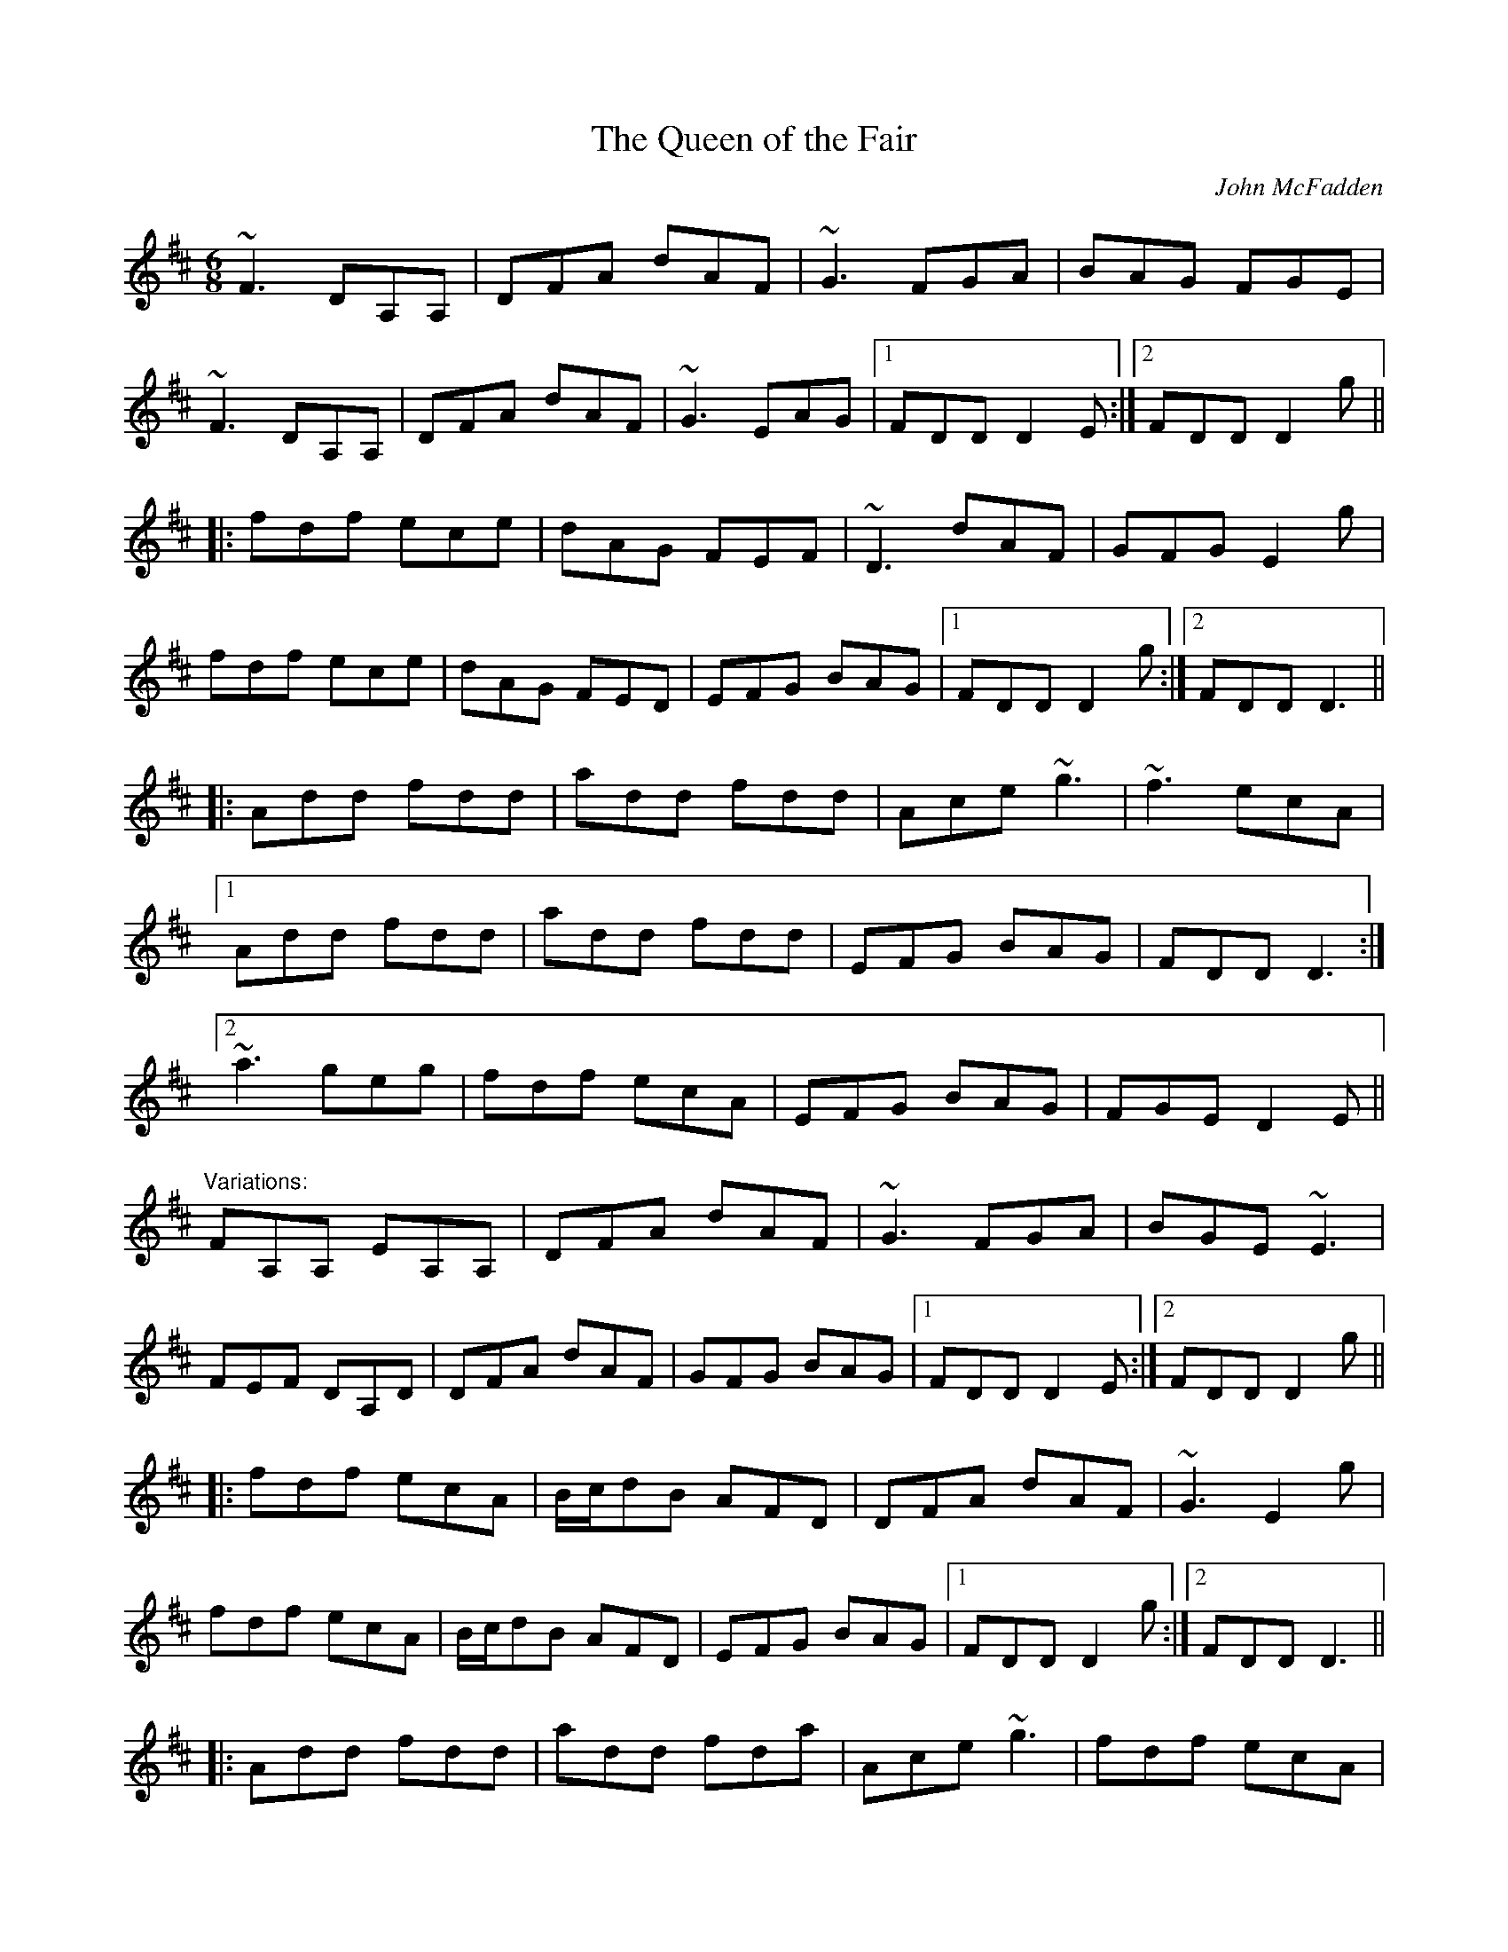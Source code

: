 This file contains 100 jigs (#101 - #200).
You can find more abc tune files at http://home.swipnet.se/hnorbeck/abc.htm
I've transcribed them as I have learnt them, which does not necessarily mean
that I play them that way nowadays. Many of the tunes include variations and
different versions. If there is a source (S:) or discography (D:) included the
version transcribed might still not be exactly as that source played the tune,
since I might have changed the tune around a bit when I learnt it.
The tunes were learnt from sessions, from friends or from recordings.
When I've included discography, it's often just a reference to what recordings
the tune appears on.

Last updated 17 January 2005.

(c) Copyright 1997-2005 Henrik Norbeck. This file:
- May be distributed with restrictions below.
- May not be used for commercial purposes (such as printing a tune book to sell).
- This file (or parts of it) may not be made available on a web page for
  download without permission from me.
- This copyright notice must be kept, except when e-mailing individual tunes.
- May be printed on paper for personal use.
- Questions? E-mail: henrik@norbeck.nu
X:101
T:Queen of the Fair, The
R:jig
C:John McFadden
D:Stockton's Wing
Z:id:hn-jig-101
M:6/8
K:D
~F3 DA,A,|DFA dAF|~G3 FGA|BAG FGE|
~F3 DA,A,|DFA dAF|~G3 EAG|1 FDD D2E:|2 FDD D2g||
|:fdf ece|dAG FEF|~D3 dAF|GFG E2g|
fdf ece|dAG FED|EFG BAG|1 FDD D2g:|2 FDD D3||
|:Add fdd|add fdd|Ace ~g3|~f3 ecA|
[1 Add fdd|add fdd|EFG BAG|FDD D3:|
[2 ~a3 geg|fdf ecA|EFG BAG|FGE D2E||
"Variations:"
FA,A, EA,A,|DFA dAF|~G3 FGA|BGE ~E3|
FEF DA,D|DFA dAF|GFG BAG|1 FDD D2E:|2 FDD D2g||
|:fdf ecA|B/c/dB AFD|DFA dAF|~G3 E2g|
fdf ecA|B/c/dB AFD|EFG BAG|1 FDD D2g:|2 FDD D3||
|:Add fdd|add fda|Ace ~g3|fdf ecA|
[1 Add fdd|add fda|EFG BAG|FDD D3:|
[2 ~a3 geg|fdf ecA|EFG BAG|FGE D2E||

X:102
T:Hag at the Churn, The
R:jig
H:Caoimhin Mac Aoidh wrote:
H:Is also well known in its Irish title Cailleach 'sa Mhaistrim and should
H:be interprested as the Hag IN the Churn. This refers to the folklore
H:scenario whereby witches would inhabit churns to steal butter. Butter
H:could never be made if a witch was in the house when churning was taking
H:place. Witches could not tolerate this tune and it would therefore be
H:played anytime butter was being churned to drive them away. It was a
H:terrible mark on a woman if she left a house while this tune was being
H:played and churning was going on. It was a big favourite of the Dohertys.
D:Bothy Band: Out of the Wind, into the Sun
Z:id:hn-jig-102
M:6/8
K:Dmix
A2G ADD|A2G Adc|A2G ADD|EFG EFG:|
AdB c2G|Add efg|1 AdB c2G|EDE GED:|2 fge dcA|GEF GED||

X:103
T:Jimmy Ward's Jig
R:jig
D:Matt Molloy: Heathery Breeze
Z:id:hn-jig-103
M:6/8
K:G
~G3 GAB|AGE GED|~G3 AGE|GED DEF|~G3 GAB|AGE GAB|cBA BGE|1 DED DEF:|2 DED D2B||
|:cBA BAG|~A3 AGE|BcA BGE|EDE GAB|c2c BAG|ABA ABc|dcA AGE|1 GED D2B:|2 GED DEF||

X:104
T:Gold Ring, The
R:jig
H:See also #158, and "The Limerick Tinker", #294, #301
H:Another tune by the same name is #261.
D:Noel Hill & Tony McMahon: \'I gCnoc na Gra\'i
Z:id:hn-jig-104
M:6/8
K:G
BAG ~A2d|cAG ~G2A|BAG A2d|cAG FGA|BAG A2d|cAG GBd|~g3 afd|cAG G2A:|
|:~B3 Bdc|~A3 dcA|~G3 GFG|ADE FGA|~B3 Bdc|~A3 dAG|FDE F2d|1 cAG G2A:|2 cAG G2g||
|:fdd edd|fdd edd|fdd edd|dcA GBd|fdd edd|fdd ed^c|dfa ged|1 cAG G2g:|2 cAG GBd||
|:~g3 efd|cAG GBd|~g3 efd|cAG FED|~g3 efd|~g3 efd|gfg afd|1 cAG GBd:|2 cAG G2E||
|:DBB DBB|DAA DAA|~G3 GBd|cAG FGA|DBB DBB|DAA DAA|~G3 GBd|1 cAF G2E:|2 cAF G2A||
|:~B3 ~D3|~A3 ~D3|~G3 GBd|cAG FGA|~B3 ~D3|~A3 ~D3|~G3 GBd|cAF G2A:|
|:B2G A2G|d2G G2A|B2G A2G|cAG FGA|BAG AGF|GFD FGA|fag fed|cAF G2A:|
"Variations:"
|:BAG A2d|cAG ~G3|BAG AdB|cAG FGA|BAG A2d|cAG GBd|gbg afd|cAF ~G3:|
|:B2G Bdc|~A3 dcA|~G3 GBd|cAG FGA|~B3 Bdc|~A3 dAG|FDE F2d|1 cAG ~G3:|2 cAG Gfg||
|:fdd edd|fdd edd|fdd ed^c|dcA Gfg|fdd edd|fdd ed^c|dfa gfd|1 cAG Gfg:|2 cAG GBd||
|:~g3 efd|cAG GBd|~g3 efd|cAG FGA|dgg f2d|~g3 f2d|faf ged|1 cAG GBd:|2 cAG ~G3||
|:DBB DBB|DAA DAA|~G3 GBd|cAG FGA|DBB DBB|DAA DAA|~G3 GBd|1 cAF ~G3:|2 cAF G2A||
|:~B3 ~d3|~A3 ~d3|~G3 GBd|cAG FGA|~B3 ~d3|~A3 ~d3|~G3 GBd|cAF G2A:|
|:~B2G ~A2G|d2G ~G2A|~B2G ~A2G|cAG FGA|~B3 ABA|GFD FGA|~f3 fed|cAF G2A:|

X:105
T:Nora Criona
R:jig
D:Mary Bergin: Feadoga Stain
Z:id:hn-jig-105
M:6/8
K:G
G2A BAG|A2B cBA|dBd gdB|AdB cAF|G2A BAG|1 A2B cBA|dBd gdB|AGF G2D:|2 dcB ABd|
gaf gdB|A2B cBA|:dB/c/d gdB|ded dBc|dBd gdB|A2B cBA|1 dBd gdB|ded d2f|gfa gdB|
A2B cBA:|2 dB/c/d ec/d/e|fdf g2a|bge dBG|A2B cBA||

X:106
T:Lark on the Strand, The
R:jig
H:See also "The Stolen Purse", #205
D:Chieftains 1
D:Paddy Keenan
Z:id:hn-jig-106
M:6/8
K:G
ABG AGA|BGE ~G3|ABA GBd|egd edB|ABG AGA|BGE ~G3|GBA G2B|dBG BdB:|
|:GBd ~g3|gba ~g3|GBd ~g3|egd edB|GBd ~g3|gba ~g3|abg age|egd edB:|
"Variations:"
|:~A3 AGA|AGE GDG|ABA GBd|edg edB|~A3 AGA|AGE G2B|dBA G2B|dBG B/c/dB:|
|:GBd ~g3|gba g2G|GBd g2d|e2d edB|GBd ~g3|gba ~g3|~a3 agb|1 age dBA:|2 age dBG||

X:107
T:Cherish the Ladies
R:jig
N:Bar 3 of 1st and 2nd part also |BEE B,EE|
D:Paddy Glackin: Ceol ar an bhFidil le Paddy Glackin
Z:id:hn-jig-107
M:6/8
K:D
dFF AFE|DFA AFA|BEE GFE|FDF ABc|dFF AFE|DFA AFA|Bcd efg|1 fdc d2c:|2 fdc d2A||
|:dfd cec|dcd AFA|BEE GFE|FDF ABc|dfd cec|dcd AFA|Bcd efg|fdc d2A:|
|:~d3 fed|afd fed|~B3 ~g3|ece gfe|1 dcd fed|afd gbg|fdB AGF|GEF GFE
:|2 ~a3 bgb|afa g2e|fdB AGF|GEF GFE|:ADD AGF|ADD AdB|ADD AGF|GEF GFE|
ADD AGF|ADD AB=c|BGB AFA|GEF GFE:||:DFA dAF|DFA BGE|DFA dAF|GAG GFE|
DFA ~d3|Bcc AB=c|BGB AFA|GEF GFE:|

X:108
T:Battering Ram, The
R:jig
D:Chieftains 1
D:Kevin Crawford: D flute album
Z:id:hn-jig-108
M:6/8
K:G
dBG BAG|dBG G2B|dBG AGE|GED D2B|dBG BAG|B/c/dB BAG|AGA BAB|[1 GED D2B:|
[2 GED D2B|:deg aga|bge edB|deg aga|bge e2b|bag age|ged ege|dBG AGE|
[1 GED D2B:|[2 GED Ded|:B2G A2G|B2d d2B|BAG AGE|GED Ded|B2G A2G|B/c/dB BAG|
AGA BAB|GED D2B:|

X:109
T:Leitrim Jig, The
T:Whelan's
T:Whelan's Fancy
T:Rookery, The
R:jig
Z:id:hn-jig-109
M:6/8
K:Edor
~E3 BAF|FEB AFD|~E3 BAF|dAF FED|~E3 BAF|FEB AFD|~B3 BAF|dAF FED:|
~B3 ~e3|fed e2d|BAB g2e|fdB AFA|~B3 ~e3|fed e2f|gbg faf|1 edB AFA:|2 edB AFD||

X:110
T:Yellow Wattle, The
R:jig
H:See also #207
Z:id:hn-jig-110
M:6/8
K:Dmix
dcA AGE|~G3 GFG|dcA AGA|dcA GED|dcA AGE|~G3 GFG|EAB cde|dcA GED:|
~D3 ~c3|AdB cBc|AdB cde|dcA GED|~D3 ~c3|Adc d2c|AGA cde|dcA GED:|

X:111
T:Blooming Meadows, The
T:Lark on the Strand, The
T:Primrose Glen, The
R:jig
D:Colm Murphy: An Bodhr\'an
Z:id:hn-jig-111
M:6/8
K:G
BA|:GEF ~G2A|BAG ABd|edd gdd|edB dBA|
GEF G2A|BAG AB/c/d|edd gdB|1 AGF GBA:|2 AGF GBd||
|:~g3 efg|afd edB|Add fdd|ed^c def|
~g3 ~a3|bag fgf|edc BcA|1 BGF GBd:|2 BGF G||
"Variations:"
BA|:GEF G2A|BAG AB/c/d|edd gdd|~e3 dBA|
GEF ~G2A|BAG ABd|edg edB|1 AGF GBA:|2 AGF GBd||
|:~g3 efg|afd edB|Add fdd|ed^c def|
~g3 abc'|bag fgf|edc BcA|1 BGF GB/c/d:|2 BGF G||

X:112
T:Scatter the Mud
T:White Crow, The
R:jig
H:See also "Frehan's #2", #168
D:Davy Spillane: Shadow Hunter
Z:id:hn-jig-112
M:6/8
K:Ador
eAA BAA|eAA ABd|eAA BAA|edB GBd|eAA BAA|eAA ABA|GAB d2e|dBA ABd:|
eaa g2e|dBA GBd|eaa g2a|bag a2g|eaa bag|edB GBA|GAB d2e|dBA ABd:|
"Variations:"
eAA (3BcB A|eAA ABd|eAA B2A|dBG Ged|eAA B2A|eAA AGE|GAB dge|dBA ABd:|
aba (3gag e|dBA GBd|aba g2a|bag (3aba g|eaa bag|edB GBA|GAB dge|dBA ABd|
eaa egg|dBA ABd|eaa ega|bag a2g|eaf g2e|dBA AGE|GAB dge|dBA ABd||

X:113
T:no name
R:jig
Z:id:hn-jig-113
M:6/8
K:D
~d3 fed|cea ecA|~B3 efg|Bed cBA|~d3 fed|cea ecA|~B3 efg|Bec d3:|
DFA FAd|Adf dfa|afa geg|fdf ecA|DFA FAd|Adf dfa|cBA fed|cdB A3||
~a3 ~b3|~g3 ~a3|dcd efg|Bed cBA|~a3 ~b3|~g3 ~a3|dcd efg|Bec d3||

X:114
T:Buttermilk Mary
R:jig
Z:id:hn-jig-114
M:6/8
K:A
cAF FEC|EAc ecA|~d3 ecA|BcA Bcd|
cde efg|agf ged|cec dBe|1 ABA A2B:|2 ABA Acd||
|:eaa agf|ecA Ace|fbb b2a|gbg efg|
a2f gbg|fgf efg|aec BAB|1 cAG Acd:|2 cAG A2B||

X:115
T:Scully Casey's
R:jig
H:Related to "The Mouse in The Cupboard", #54
Z:id:hn-jig-115
M:6/8
K:Ador
cBc BAG|EGA GAB|cBc dcd|ega ged|cBc BAG|EGA GAB|cBc dBG|BAG A2B:|
cBc dcd|ega ged|eaa aga|bag a2g|eaa c'aa|ac'a ged|cBc dBG|BAG A2B:|
"Version 2:"
cBA BAG|EAA =FAA|cBc dcd|ega ged|cBA BAG|EAA =FAA|ceg dBG|BAG A2B:|
cBc dcd|ega ged|efg ~a3|aba ged|~c3 dcd|ega ged|ceg dBG|BAG A2B:|

X:116
T:Old Man Dillon
R:jig
D:Terry Bingham
Z:id:hn-jig-116
M:6/8
K:Ador
EAA ABd|edB c2A|BGG DGG|Bdc BAG|EAA ABd|ede a2g|edc Bcd|1 ecA A2G:|2 ecA A2a||
gef g2a|gef ged|BGG DGG|Bdc BAG|1 gef g2a|gef ged|edc Bcd|
ecA A2a:|2 EAA ABd|ede a2g|edc Bcd|ecA A2G||
"Variations:"
EAA ABd|edB cBA|BGG DGG|BdB BAG|~A3 ABd|edB eag|edc Bcd|1 eAA A2G:|2 eAA A2a||
gef g2a|g2a ged|BGG dGG|BdB BAG|1 gef g2a|gef ~g3|edc Bcd|
eAA A2a:|2 A2E ABd|edB ~g3|edc Bcd|eAA A2G||

X:117
T:Burnt Old Man, The
R:jig
Z:id:hn-jig-117
M:6/8
K:D
DFB AFD|~F3 F2E|DFB AFD|~E3 E2F|DFB AFD|F2A d2e|fed B2d|ABA F2E:|
~d3 def|ABA AFA|~e3 ede|fed B2A|~d3 def|ABA d2e|fed B2d|ABA F2E:|

X:118
T:Dolphin, The
R:jig
D:Dervish: The Boys of Sligo
Z:id:hn-jig-118
M:6/8
K:G
BGG dGG|eGf g2d|BGG dGG|FAd AFD|BGG dGG|eGf g2a|
bge dBA|1 AGF G2A:|2 AGF G2a|:bge efg|f/e/d^c d2A|
Bdg deg|~f3 afd|bge efg|f/e/d^c d2A|Bdg dBA|1 AGF G2a:|2 AGF G2A||

X:119
T:Clapton Jig, The
R:jig
D:Dervish: The Boys of Sligo
Z:id:hn-jig-119
M:6/8
K:Ador
age a2b|ged BAG|age age|def ~g3|age a2b|ged BAG|cBc dcd
|1 ede ~g3:|2 ege dcA|:~d3 cAG|B/c/dB cAG|AdB cAG|~E3 GEG|
A2d cAG|B/c/dB cAG|1 AdB cAG|~E3 D3:|2 cBc dcd|ede ~g3||

X:120
T:Jackson's Trip to Dover
R:jig
D:Skylark
Z:id:hn-jig-120
M:6/8
K:Ador
~A3 ABc|BAG E2D|EFG EFG|EFG EFG|~A3 ABc|BAB GAB|cBc A2G|FDD DEG||~A3 ABc|BAG E2D|
~A3 ABc|BAG E2D|EFG EFG|EFG EFG|~A3 ABc|BAB GAB|cBc A2G|FDD D2e|:fdd edd|fdd def|
gfg e2d|^cAA A2e|fdd ede|1 gfe d=cB|~A3 ABc|BAG E2e:|2 gfe d=cB||

X:121
T:Orphan, The
R:jig
H:also in Ador, #283
D:Kevin Burke: Up Close
Z:id:hn-jig-121
M:6/8
K:Edor
~E3 EDB,|GFG AGA|~B3 ABA|GEF EDB,|~A,3 EDB,|~G3 AGA|
BdB ABA|1 GED EGF:|2 GED E2B||ege dBA|GAB d2d|e/f/ge dBA|
BGE DB,D|EAG EDB,|~G3 AGA|BdB ABA|1 GED E2B:|2 GED EGF||

X:122
T:Mug of Brown Ale, The
T:Jug of Brown Ale, The
R:jig
H:Also played in Edor, #342
Z:id:hn-jig-122
M:6/8
K:Ador
eAA fAA|gfg age|dBA G2A|BAB dBd|eAA fAA|gfg age|dBd gdB|BAG A2d:|
efg a2g|aba age|dBd g2d|gba ged|efg a2g|aba age|dge dBG|BAG A2d:|
"Variations:"
eAA fAA|~g3 age|dBA G2A|BAB dBd|eAA fAA|gfg age|dBB gBB|ABA A2d:|
efg aba|age age|def g2d|gba ged|efg aba|age age|dBB gBB|ABA A2d:|

X:123
T:Sonny Brogan's #1
T:Reverend Brother's Jig, The
T:Port an Bhrathair
T:Monk's Jig, The
T:Sonny Brogan's Fancy
R:jig
H:See also #44
Z:id:hn-jig-123
M:6/8
K:Ador
~A3 cBc|dcd ~e3|~A3 cde|dcA AGE|AGA cBc|dcd ede|aba ged|BAG A3:|
eaa aba|gef ~g3|eaa aba|ged cAA|eaa aba|gef ~g3|aba ged|BAG A3:|

X:124
T:Blue Angel, The
T:King's Favourite, The
R:jig
D:Sean Keane: Jig It in Style
Z:id:hn-jig-124
M:6/8
K:D
f2d dcd|Bdg Adf|GBe FAd|cBA bag|f2d dcd|Bdg Adf|GBe FAd|cBc d2e:|
fdB B^AB|fdB Bcd|c^AF FEF|fgf ede|fdB B^AB|fdB Bcd|c^AF fgf|edc B2e:|

X:125
T:Fraher's Jig
R:jig
D:Paddy Glackin: In Full Spate
D:Willie Clancy
Z:id:hn-jig-125
M:6/8
K:Dmix
~A3 GED|F2A GED|~A3 GEA|~D3 DEG|~A3 GED|FED GED|~A3 GEA|~D3 DEG:|
ABA d2A|d2A AGE|GAB c2A|BGE EDD|Add def|dcA AGE|AcA GEA|~D3 DEG:|

X:126
T:Brian O'Lynn
R:jig
H:See also #45, #134
D:Patrick Street: Irish Times
Z:id:hn-jig-126
M:6/8
K:Ador
cBc A2G|EcB cde|dcA A2G|Ade fed|cBc A2G|EcB cde|dcA AGE|1 GED D2B:|2 GED D2f||
~g3 ged|cAB c2d|e2a age|ed^c def|1 ~g3 ged|cAB cde|fed cAG|EAG A2f:|2 gba ged|
cAB cde|fed cAG|EAG A2B||
"Version 2:"
cBc A2G|EcB cde|ded cAG|Add ded|cBc A2G|EcB cde|1 =fed ecA|cAG A2B:|2 =fed e2d|
cAG A2f|:gea ged|cAB c2d|eaa age|ed^c def|gea ged|cAB cde|=fed e2d|cAG A3:|

X:127
T:Cat's Miaow, The
R:jig
Z:id:hn-jig-127
M:6/8
K:D
FAd ~f3|afe d2A|B/c/dB AFA|dAF ~E3|FAd ~f3|afe d2A|B/c/de fdB|AFE D3:|
|:fdB ~A3|DFA def|gef ged|ced cBA|fdB ~A3|DFA def|gef gec|edc d3:|
|:Adf ~a3|agf agf|Ace ~g3|gfe gfe|~f3 ~g3|~a3 bag|faf gec|edc d3:|
"Variations"
FAd ~f3|afe dBA|~B3 BAF|dAF EAG|FAd ~f3|afe dBA|Bde fdB|1 AFA d3:|2 AFA d2e||
|:fdB AFA|DFA dfa|~g3 ged|ced cBA|fdB AFA|DFA dfa|~g3 age|edc d3:|
|:Adf faa|agf agf|Ace ~g3|gfe gfe|f2d g2e|agf efg|faf gec|edc d3:|

X:128
T:Apples in Winter
R:jig
N:Last 4 bars also |efe edB|def gba|gfe dBA|BGE E3||
Z:id:hn-jig-128
M:6/8
K:Edor
BEE dEE|BAG FGE|DED FDF|ABc ded|BEE BAB|def g2e|fdB AGF|1 GEE E2A:|2 GEE E2B||
efe edB|g2e fdB|ded dAF|DFA def|1 efe edB|def g2a|bgb agf|
gee e2d:|2 edB def|gba gfe|fdB AGF|GEE E2A||

X:129
T:Paddy in London
T:Old Flail, The
R:jig
C:Vincent Broderick
H:Also in G, #320
Z:id:hn-jig-129
M:6/8
K:D
A,B,D DEF|ABd def|edA BdB|AFD EDB,|A,B,D DEF|ABd def|edA BdB|AFD E2D:|
Bee efg|Bee edB|Add dBA|dBA FED|A,B,D DEF|ABd def|edA BdB|AFD E2D:|

X:130
T:Atholl Highlanders, The
R:jig
Z:id:hn-jig-130
M:6/8
K:A
~e3 ecA|ecA Bcd|~e3 ecA|Bcd cBA|~e3 ecA|ecA Bcd|eae fed|1 cdB Acd:|2 cdB A2A||
Ace Ace|Bdf Bdf|Ace Ace|Bcd cBA|Ace Ace|Bdf Bdf|eae fed|cdB A2A:|
a2e edc|a2e edc|a2e edc|Bcd efg|a2e edc|a2e edc|~e3 fed|1 cdB A2A:|2 cdB A2B||
c2c cAc|d2d dBd|c2c cAc|B2B B=GB|c2c cAc|d2d dBd|eae fed|1 cdB A2B:|2 cdB Acd||

X:131
T:Rakes of Clonmel, The
T:Ben Kelly's Delight
R:jig
Z:id:hn-jig-131
M:6/8
K:Ador
B|cBA GED|EAA A2B|cBc edc|BGG GBd|gfg ege|dBG Bcd|ecA GED|EAA A2:|
a|aea aed|cAA A2g|gdg gdc|BGG GAB|cBc dcd|edc Bcd|ecA GED|EAA A2:|
G|A2a aga|bge e2f|gfg bge|dBG GAB|cBc dcd|edc Bcd|ecA GED|EAA A2:|
"Variations:"
B|cBA BAG|EAA A2B|cBc Adc|BGF GBd|gfg efg|dBG GBd|ecA GED|EAA A2:|
a|aea ged|cAA A2g|~g3 e/f/ge|dBG GAB|cBc dcd|edc Bcd|ecA GED|EAA A2:|
G|eaa aga|bge e2f|gfg bge|dBG GAB|cBc dcd|edc Bcd|ecA GED|EAA A2:|

X:132
T:Lucy Farr's #1
T:Brady's Set #1
R:jig
C:Lucy Farr (1911-2003)
H:Originally composed as a slide
Z:id:hn-jig-132
M:6/8
K:Ador
A2G ABc|E2D EFG|~A3 Bcd|egB BAG|A2G ABc|E2D EFG|AGE G2E|D3 D3:|
A2A Bcd|e2f g2e|a2f g2e|d2B BAG|A2A Bcd|e2f g2e|afe def|e3 efg|
a2f g2e|d2d efg|a2f g2e|d2B BAG|A2A Bcd|egB BAG|AGE G2E|D3 D3||

X:133
T:Lucy Farr's #2
T:Brady's Set #2
R:jig
C:Lucy Farr (1911-2003)
H:Originally composed as a slide
Z:id:hn-jig-133
M:6/8
K:Ador
ABA AGE|ABA AGE|GBA GBA|GED DEG|~A3 ABc|dBA G2D|GBd dcB|1 c3 B3:|2 c3 c2d||
efe e2d|ceg g3|GBA GBA|GED DEG|~A3 ABc|dBA G2D|GBd dcB|1 c3 c2d:|2 c3 B3||

X:134
T:Bryan O'Lynn
T:Cockled Old Man, The
T:Brian O'Lynn
R:jig
N:See also #45, #126
Z:id:hn-jig-134
M:6/8
K:Ador
B|:cAd cAG|EDE GAB|cAd cAG|EAA ~A2B|
cAd cAG|EDE GAB|cde =fed|1 cAA A2B:|2 cAA A2f||
gea ged|cAB cde|eaa age|ed^c def|
gea ged|cAB cde|=fed cAG|1 EAA A2f:|2 EAA A2||
"Variations"
B|:c2c cAG|EDE GAB|cAG A2G|Add ded|
cAB cAG|~E3 GAB|cde ^fed|1 cAG A2B:|2 cAG A2f||
~g3 ged|cAB cde|eaa age|edd def|
gaf ged|cAB cde|^fed cAG|1 EAA A2f:|2 EAA A2||

X:135
T:Sweet Biddy Daly
T:Health to the Ladies, A
R:jig
H:Also played in A, #334
D:Kevin Burke: Up Close
Z:id:hn-jig-135
M:6/8
K:G
e|:dBG AGE|GED DEG|AcB AGA|BAA A2e|dBG AGE|GED DEG|AcB AGA|1 BGG G2e:|2 BGG G2A||
Bdd cee|Bdd dBG|Bdd cee|dBG A2G|Bdd cee|Bdd dBG|AcB AGA|1 BGG G2A:|2 BGG G2||

X:136
T:Walls of Liscarrol, The
R:jig
H:Similar to "Tom Billy's", #21
D:Frankie Gavin: Frankie Goes to Town
Z:id:hn-jig-136
M:6/8
K:Dmix
EFF DGG|DEF E2D|DEF GFG|AFD D2E|~F3 GFG|AGA fed|ecA GFE|1 FDD D2E:|2 FDD DAB||
~c3 ~d3|ecA AGE|~c3 dcA|AGF GAB|~c3 ~d3|efd eag|edc ABc|1 BAG A2B:|2 BAG AB^c||
~d3 AFA|GAG FED|d^cd AFA|GFE DFA|~d3 AFA|DFA fed|ecA GFE|FDD DFA:|
dFF AFF|dFF AFA|FGE cEE|GFE GFE|d2F AFA|DFA fed|ecA GFE|1 FDD DFA:|2 FDD D2E||

X:137
T:Bimis ag \'Ol's ag P\'ogadh na mBan
R:jig
Z:id:hn-jig-137
M:6/8
K:G
DGG ABB|cBc d2G|DGG B2d|cAG AGF|DGG ABB|cBc def|gbg afd|cAG G3:|
|:GBd ~g3|gfd eff|GBd ~g3|gfd cAG|GBd ~g3|gag efg|abg afd|cAG G3:|

X:138
T:Cook in the Kitchen, The
R:jig
N:Tommy Peoples playes a quarter tone between F and F# in bars 2 and 6
D:Tommy Peoples: Traditional Irish Music Played on the Fiddle
Z:id:hn-jig-138
M:6/8
K:G
DGG GAG|=FDE F2D|DGG G^FG|AdB cAG|
DGG GAG|=FDE F2d|cAG ^FGA|1 AG^F G2E:|2 AG^F G2A||
~B3 BAG|ABA AGF|~G3 GFG|Add cAG|~B3 BAG|ABA A2d|cAG FGA|1 BGG G2A:|2 BGG G2B||
d2e f2g|a2g fed|cAG FGA|BGB cAG|d2e f2g|a2g fed|cAG FGA|1 BGG G3:|2 BGG G2E||
"Version 2"
DGG GAG|=FDE ~F3|DGG G^FG|AdB cAF|
~G3 GAG|=FDE ~F2d|cAG ^FGA|1 BG^F G2E:|2 BG^F G2A||
~B3 BAG|ABA AGF|~G3 GFG|AdB cAG|~B3 BAG|A2D AdB|cAG FGA|1 BGF G2A:|2 BGF G2B||
d2e f2g|agf ged|cAG FGA|BGB cAG|Bde f2g|agf ged|cAG FGA|1 BGF G3:|2 BGF G2E||
"Version of 1st part"
DGG GAG|FDE FED|DGG GFG|Add cAG|DGG GAG|FDE F2d|cAG FGA|1 BGG G2E:|2 BGG G2A||

X:139
T:Elizabeth Keane's
R:jig
S:A friend of mine, Asa Ringborg, got this tune from Elizabeth Keane
Z:id:hn-jig-139
M:6/8
K:Ddor
D2d cec|AGE DCA,|A,DE ~F3|cBc GEC|
D2d cec|AGE DCA,|A,DE ~F3|1 GEC D2C:|2 GEC D2d||
Ade ~f3|~g3 a^fd|~c3 ecc|gcc edc|
Ade ~f3|~g3 a^fd|~c3 AGE|1 EDC D2d:|2 EDC D2C||

X:140
T:Luck Penny, The
R:jig
Z:id:hn-jig-140
M:6/8
K:G
BAG AFD|~G3 FGA|BAG BdB|cAG FGA|BAG AFD|GBd ~g3|def gdB|1 cAF G2A:|2 cAF G2B||
d2g gfg|a2g fga|bag agf|def g2a|bag afd|gag fed|def gdB|1 cAF G2B:|2 cAF GBc||
dBG GFG|dBG GAB|cA=F FEF|cA=F FBc|dBG GBd|gag fed|def gdB|cAF G (3ABc||
"version 2"
dBG GFG|DGB dBG|cA=F FEF|C=FA cBc|dBG GBd|gag fed|def gdB|cAF G2A||

X:141
T:Hearty Boys of Ballymote, The
R:jig
H:Also played in Edor, #343
H:Originally (?) Scottish: "The Laccarue Boys", "Bonnie Dundee"
H:or "Adew Dundee"
D:De Danann: Song for Ireland
D:Jerry Holland: The Fiddlesticks Collection
Z:id:hn-jig-141
M:6/8
K:Ador
B|:cAA EAA|~B3 GBd|cAA EAA|BAG A2B|
cAA EAA|~B3 GBd|edc ege|1 dBG A2B:|2 dBG A2f||
|:~g3 gfe|dBG Bcd|eaa aga|bag e2d|
~g3 gfe|dBG Bcd|eaa ege|1 dBG A2f:|2 dBG A2B||

X:142
T:Humours of Ennistymon, The
R:jig
H:See also Coppers and Brass, #31, The Queen of the Rushes, #6
Z:id:hn-jig-142
M:6/8
K:G
A|~B3 GBd|cBc ABc|~B3 GBd|cAG FGA|~B3 GBd|cBc ABc|ded cAF|AGF G2:|
|:e|~f3 fed|cAG FGA|dgg gfg|afd d2e|~f3 fed|cAG FGA|~B3 cAF|AGF G2:|
|:d|gdB gdB|ecA ecA|~B3 GBd|cAG FGA|1 gdB gdB|ecA ecA|
~B3 GBd|cAF G2:|2 ~B3 GBd|cBc ABc|ded cAF|AGF G2||

X:143
T:Coolea Jig, The
T:Cuil Aodha Jig
T:Amhran a Tae
R:jig
H:Also played in G, #344
D:D\'eanta:
D:Tommy Keane and Jacqueline McCarthy: Wind among the Reeds
Z:id:hn-jig-143
M:6/8
K:A
age dBe|ABA c2d|edc dBA|GFE dcB|~A3 AGA|~B3 gab|age dBe|1 ABA A2a:|2 ABA A2e||
e2a aga|bef gab|age dBe|dBA GAB|A2a aga|bef gab|age dBe|1 ABA A2e:|2 ABA A2a||

X:144
T:Gander in the Pratie Hole, The
R:jig
D:Planxty
Z:id:hn-jig-144
M:6/8
K:Dmix
FAD FAD|~G3 EFG|FAD FAD|GED D2E|FAD FAD|~G3 EFG|fed ecA|1 GEA D2E:|2 GEA D3||
Ad^c ded|cAB cAG|Ad^c ded|cAB c2A|Ad^c ded|cAB cde|fed ecA|1 GEA D3:|2 GEA D2E||
"Variations:"
F/G/AD F/G/AD|GBG EFG|FAD FAD|GEA ~D3|FAD FAD|G/A/BG EFG|fed cAA|GEA ~D3:|
Add ded|cAB cAG|Add ded|cAB c2A|Add ded|cAB cde|fed cAA|GEA ~D3:|

X:145
T:Rakes of Kildare, The
R:jig
Z:id:hn-jig-145
M:6/8
K:Ador
EAA AGA|Bcd e2f|gfg ege|dBG G2F|EAA AGA|Bcd e2f|gfe dBG|1 ABA A2G:|2 ABA A2a||
aea aea|aea b2a|gfg ege|dBG G2a|aea aea|aea b2a|gfe dBG|ABA A2a|
aea aea|aea b2a|gfg ege|dBG G2F|EAA AGA|Bcd e2f|gfe dBG|ABA A2G||
"Variations:"
|:EAA AGA|Bcd e2f|~g3 age|dBA BAG|EAA AGA|Bcd e2f|gfe dBG|1 ABA A2G:|2 ABA A2e||
~a3 efg|~a3 b2a|~g3 e/f/ge|dBG G2e|~a3 efg|~a3 b2a|gfe dBG|ABA A2e|
ae^c A^ce|~a3 b2a|~g3 ege|dBA BAG|EAA AGA|Bcd eaf|gfe dBG|ABA A2G||

X:146
T:Conlon's Jig
R:jig
Z:id:hn-jig-146
M:6/8
K:G
e|dBB BAB|GEE EGE|DGG GAB|BAG A2e|dBB BAB|GEE EGE|DGG GAB|AGF G2:|
|:D|GBd g2e|dBB BAB|GBd ~g3|edB ABA|GBd g2e|dBB BAB|edB AGA|BGF G2:|

X:147
T:Mist on the Meadows
T:Thrush in the Straw, The
R:jig
Z:id:hn-jig-147
M:6/8
K:G
f|gdB BAB|GBA GBd|gdB BAB|GBd e2f|gdB BAB|GBA GBd|gfe fdB|ABd e2:|
|:f|~g3 bge|~f3 afd|~g3 bge|edB GBd|~g3 bge|~f3 afd|gfe fdB|ABd e2:|
"variations"
|:f|gBB BAB|G2F GBd|gdB dBA|GBd e2f|gBB BAB|GAG GBd|gfe fdB|ABd e2:|
|:f|gfg bag|fdf afd|g2g bag|afd e2f|g2g bag|fdf afd|gfe fdB|ABd e2:|

X:148
T:Maid in the Meadow, The
T:Stone In The Field, The
R:jig
H:A jig version of "The Green Fields of America", reel#150
D:Craobh Rua
Z:id:hn-jig-148
M:6/8
K:G
c3 ~B3|AGA BGE|DEG AGA|BdB AGE|
c3 ~B3|AGA BGE|DEG AGA|1 BGF GAB:|2 BGF G2D||
|:GBd gdd|ede gdB|GBd gdB|AGA cBA|
GBd gdd|ede gdB|GAB AGA|1 BGF G2D:|2 BGF GAB||
"variations of 1st part"
|:cBA BdB|AGA BGE|DEG AGA|BdB AGE|
cec B/c/dB|AGA BGE|DEG AGA|1 BGG G2B:|2 BGG G2D||

X:149
T:Black Rogue, The
R:jig
H:Also in Dmix, #345
D:Tommy Keane and Jacqueline McCarthy: Wind among the Reeds
Z:id:hn-jig-149
M:6/8
K:D
d|cAA BAG|cAA A2d|cAA BAG|AFD D2d|cAA BAG|cAA AFD|~G3 BAG|AFD D2:|
|:e|~f3 gfg|afd cBA|faf ~g3|afd dfg|a2f gfe|fed efd|cAA BAG|AFD D2:|

X:150
T:Eavesdropper, The
R:jig
H:Also played in A, #155
D:Paddy Keenan: Port an Phiobaire
D:Dolores Keane & John Faulkner: Broken Hearted I'll Wander
Z:id:hn-jig-150
M:6/8
K:G
G2B BAG|Bdd dBG|cee dBG|BAA ABA|GBB BAG|Bdd dBG|cee dBA|1 BGF G2D:|2 BGF GBd||
~g3 afd|efg dBG|cee dBG|BAA ABd|g2b afd|efg dBG|cee dBA|1 BGF GBd:|2 BGF G2E||
"Variations:"
DBB BAG|Bde dBG|ceg dBG|BAG AGE|DBB BAG|Bde dBG|ceg dBA|BGF G2D||
~G3 BAG|~B3 dBG|cBc dBG|~A3 BGD|G2B BAG|Bde dBG|ceg dBA|BGF GBd||
gab afd|efg dBG|ceg dBG|BAG ABd|gab afd|efg dBG|ceg dBA|BGF GBd||
~g3 fed|efg dBG|cee dBG|BAA ABd|~g3 fed|ege dBG|cee dBA|BGF G2A||
~B3 BAG|BAB dBG|cde dBG|AGE GED|D2B BAG|BAB dBG|cde dBG|1 AGF G2A:|2 AGF GBd||
~g3 fed|ege dBG|cde dBG|BAG ABd|~g3 afd|efg dBG|cde dBG|1 AGF GBd:|2 AGF G2D||

X:151
T:Paddy Clancy's
R:jig
D:Bothy Band: 1975
Z:id:hn-jig-151
M:6/8
K:D
afd edB|d2B AFA|dcd ede|fdf efg|afd edB|d2B AFA|dcd ede|1 fdd d2f:|2 fdc d2e||
~f3 ~g3|fgf fed|fef gfg|afd e2d|~f3 ~g3|fgf fed|~f3 ede|1 fdc d2e:|2 fdd d2f||

X:152
T:Boys of Tandernagee, The
T:Rollicking Boys around Tanderagee, The
R:jig
H:Related to "The Smuggler's Reel", reel#711
H:Originally (?) Scottish "The Hills of Glenorchy", #48
H:Related to "The Jolly Corkonian" in O'Neill's
D:Arcady
D:Tommy Keane & Jacqueline McCarthy: The Wind among the Reeds
Z:id:hn-jig-152
M:6/8
K:Edor
~B3 ~E3|~B3 d2B|~A3 DED|AFD FGA|~B3 ~E3|BAB def|edB AFA|BEE E2A:|
Bee efe|def afd|edd dcd|Bcd dBA|Bee efe|def afd|edB AFA|BEE E2A:|

X:153
T:Tatter Jack Walsh
R:jig
D:Gerry O'Connor
Z:id:hn-jig-153
M:6/8
K:Dmix
~f3 ded|cAB c2A|dcA GFG|Add efg|
fef ded|cAB c2A|dcA GFG|1 Ad^c d2e:|2 Ad^c d2A||
|:dfa afd|dfa a2f|~g3 gag|e^cd efg|
fgf ded|cAB c2A|dcA GFG|1 Ad^c d2A:|2 Ad^c d2e||
"Variations:"
|:faf ded|cAB cde|dcA GFG|Add efg|
fdd ded|cAB c2e|dcA GFG|1 Ad^c d2e:|2 Ad^c d2A||
dfa dfa|dfa agf|~g3 gag|e^cd e2g|f/g/af ded|cAB cde|dcA GFG|Ad^c d2A||
dfa afa|dfa afa|~g3 gag|gef gfg|afd fed|cAB cde|dcA GFG|Ad^c d2e||

X:154
T:Condon's Frolics
T:Castletown Conners
R:jig
H:Also played in Bdor, #346, or Edor, #356.
H:Sometimes played with 2nd part first.
D:Paddy Keenan: Port an Phiobaire
Z:id:hn-jig-154
M:6/8
K:Ador
eAB c2d|edc BAG|eAB c2d|e2d eag|eAB c2d|edc ~B3|GBd gdB|ABA ABd:|
eaa efg|dec BAG|cBc dcd|e2d efg|eaa efg|dec BAB|GBd gdB|ABA ABd:|

X:155
T:Eavesdropper, The
R:jig
H:Also played in G, #150
Z:id:hn-jig-155
M:6/8
K:A
c2c cBA|cee ecA|dff ecA|cBB BAF|E2c cBA|cee ecA|dff ecB|1 BAG A2B:|2 BAG Ace||
~a3 gfe|fga ecA|dff ecA|cBB Bce|~a3 bge|fga ecA|dff ecB|1 BAG Ace:|2 BAG A2B||

X:156
T:Tell Her I Am
R:jig
S:Session in Miltown Malbay 1991
H:See also #290
Z:id:hn-jig-156
M:6/8
K:G
d|edB GAB|~D3 GAB|~D3 cBA|AGE GBd|edB GAB|~D3 GAB|~D3 cBA|AGF G2:|
|:c|~B3 def|gfe dBG|~A3 AGA|BAG ~E3|1 ~B3 def|gfe dBG|
~A3 cBA|AGF G2:|2 ~g3 aga|bge dBG|~A3 cBA|AGF G2||

X:157
T:Leg of the Duck, The
T:Leis Lacha
R:jig
Z:id:hn-jig-157
M:6/8
K:G
DGG GAG|FEF Ddc|~B3 GBd|cAG FEF|DGG GAG|FEF DBc|ded cAF|AGF G3:|
|:dgg def|dgg cBc|dgg def|GFG ABc|def ~g3|agf g2e|fed cAF|AGF G3:|
W:1. I gave it to Kitty because she was pretty,
W:   The leg of the duck, the leg of the duck.
W:   I gave it to Molly because she was jolly,
W:   The leg of the duck, the leg of the duck.
W:
W:2. I gave it to Nelly to stick in her belly
W:   The leg of the duck, the leg of the duck.
W:   She has it, she's got it, wherever she put it,
W:   The leg of the duck, the leg of the duck.
W:
W:
W:
W:
W:
W:
W:
W:
W:
W:
W:
W:
W:
W:
W:
W:

X:158
T:Gold Ring, The
R:jig
H:See also #104, and "The Limerick Tinker", #294, #301
H:Another tune by the same name is #261.
D:Tommy Keane: The Piper's Chair
Z:id:hn-jig-158
M:6/8
K:G
d|cAG GFG|cAF G2d|cAG GFG|cAG F2d|cAG GFG|cAF G2E|FAd fed|cAF G2:|
|:d|cAd cAd|cAF G2d|cAd cAd|cAG F2d|
cAd cAd|cAF G2E|FAd fed|1 cAF G2:|2 cAF GBd||
|:~g3 gdc|BGG GBd|~f3 fcB|AFF F2d|~g3 gdc|BGG GBd|fag fed|cAF GBd:|
|:gdd fdd|gdd fdd|gdd fdd|cAF G (3Bcd|
gdd fdd|gdd fdd|fag fed|1 cAF GBd:|2 cAF G2A||
B2G A2G|d2G G2A|B2G A2G|cAG FGA|BAG AGF|GFD FGA|fag fed|cAF G2A|
B2G A2G|d2G G2A|B2G A2G|cAG FED|~B3 c2A|GFD FGA|fag fed|cAF G2||

X:159
T:Southwest Wind, The
R:jig
D:Declan Masterson:
Z:id:hn-jig-159
M:6/8
K:Dmix
~A3 AdB|cAG EFD|DGG DEG|AGE cGE|~A2G AdB|cAG EFD|~D3 AGE|GED DEG|
~A3 A2d|cAG EFD|DGG GFG|DGG GFG|~A2G AdB|cAG EFD|~D3 AGE|GED D2e|:
fed ed^c|ed^c d2e|fed efd|=cAG Ade|fed efd|cAB c2d|cAG EAG|1 EFD D2e:|2 EFD D3||

X:160
T:Holly Bush, The
R:jig
D:Matt Molloy & Sean Keane: Contentment is Wealth
Z:id:hn-jig-160
M:6/8
K:G
BAG G2D|~G3 ABc|BAG edc|B/c/dB cBA|BAG GDG|GDG ABc|BAG edB|def g3:|
gdd gdd|gdd dcB|Acc Acc|Acc cBA|~B3 cdc|BAG Fdc|BAG edB|def g3:|

X:161
T:Girl from the Big House, The
T:Cail\'in an T\'i M\'or
R:jig
D:Sean Keane: Jig It in Style
D:Declan Masterson:
Z:id:hn-jig-161
M:6/8
K:Dmix
AG|F2D DAG|AGA GEA|~D3 AGE|FDA D2E|~F3 GFG|AGA cde|d2A GEA|~D3 D:|
|:AB|c2A AGF|DGG DGG|AdB cAG|Adc d2e|fed cAG|F2A GEc|d2A GEA|~D3 D:|
"Variations:"
AG|F2D DAG|AGA GEA|~D3 AGE|FAD DAG|FAD AGG|AGA cde|dcA GEA|~D3 DAG|
F2D DAG|AGA GEA|~D3 c2A|ded cAG|F2D DAG|AGA GEc|dcA GEA|~D3 D||
|:AB|c2A AGF|~G3 GFG|AdB cAG|Adc dfg|fed cAG|~F3 GEc|dcA GEA|~D3 D:|

X:162
T:Up and about in the Morning
R:jig
D:Matt Molloy & Sean Keane: Contentment is Wealth
D:Jerry O'Sullivan
Z:id:hn-jig-162
M:6/8
K:Dmix
~A3 ~D3|A2D A2d|cAG EFG|EFD EFG|~A3 ~D3|A2D A2d|cAG EGE|1 F2D D3:|2 F2D DFA||
|:d2e fed|efe dcA|A2G EFG|EFD EFA|d2e fed|~e3 dcA|A2G EGE|F2D DFA::
~d3 dcA|ded dcA|~A3 AGE|ABA AB^c|d2e fed|efe dcA|A2G EGE|1 F2D DFA:|2 F2D D3||
"Variations:"
~A3 ~D3|ABG A2d|cAG EFG|EFG EFG|~A3 ~D3|ABG A2d|cAG EFG|1 FAD D3:|2 FAD DFA|:
~d3 faa|g2e dcA|~A3 EFG|EFD EFG|Ade faa|g2e dcA|~A3 EFG|FAD D3||
Ade faf|g2e dcA|A2G EFG|EFD EFA|d2e faf|g2e dcA|A2G EGE|FAD DFA|:
ded dcA|~d3 dcA|~A3 AGE|~A3 AB^c|d^cd fag|efe dcA|~A3 EFG|1 FAD DFA:|2 F2D D3||

X:163
T:Fairhaired Boy, The
R:jig
S:Mick Hand
Z:id:hn-jig-163
M:6/8
K:Ador
EAA AGA|Bdd dBd|ege dBG|BAB GED|
EAA AGA|Bdd dBd|ege dBG|1 BAG A2G:|2 BAG A3||
|:eaa eaa|egg ged|ege dBG|BAB GED|1 eaa eaa|egg ged|
ege dBG|BAG ABd:|2 EAA AGA|Bdd dBd|ege dBG|BAG A2G||
"variations"
|:E2A AGA|B2d dBd|e/f/ge dBG|~B3 GED|
E2A AGA|B2d dBd|e/f/ge dBG|1 BAG A2G:|2 BAG A3||
|:e2a aga|e2g ged|e/f/ge dBG|~B3 GED|1 e2a aga|e2g ged|
e/f/ge dBG|BAG AB/c/d:|2 E2A AGA|B2d dB/c/d|ege dBG|BAG c2B||

X:164
T:Seamus Ennis's
R:jig
D:Matt Molloy & Sean Keane: Contentment is Wealth
Z:id:hn-jig-164
M:6/8
K:G
BGB def|gdc BAB|GBd gdB|ecA ABc|BGB def|gdc BAB|GBd gdc|1 BGF G2c:|2 BGF G2B||
dBd ~G3|dBd GFG|ece ~A3|ece ~A3|d2B e2B|dcB edc|def gdc|1 BGF G2B:|2 BGF G2c||

X:165
T:Connie O'Connell's
R:jig
D:Matt Molloy & Sean Keane: Contentment is Wealth
D:Dervish: The Boys of Sligo
Z:id:hn-jig-165
M:6/8
K:G
A|BGG ADD|BdB BAG|BGG ADD|GAG GED|BGG ADD|BAB ABc|dge f2d|cAF G2:|
|:F|GBd ~g3|fed cAF|GBd ~g3|faf ~g3|faf g2e|fed cAG|~B3 BAG|BdB cA:|
|:F|G2B ~B2d|cAA dcA|GBB BAG|BdB cAF|GBB ~B2d|cAA ABc|dge f2d|cAF G2:|
"Variation of 1st part"
A|BGG Add|B/c/dB BAG|BGG AFD|GAG GED|BGG Add|BdB ABc|dge fed|cAF G2:|

X:166
T:Undertow
R:jig
D:Davy Spillane:
Z:id:hn-jig-166
M:6/8
K:Dmix
gfd c2A|cAd cAA|gfd c2A|BAG AFD|gfd c2A|cAd cAF|~G3 BAG|1 AFD D3:|2 AFD DAG||
|:F2D DED|dBc ABF|A2G GFG|dBc ABG|F2D DED|dBc ABF|AGG GFG|1 AFD DAG:|2 AFD D3||

X:167
T:Thrush in the Straw, The
T:Humours of Lisheen, The
R:jig
Z:id:hn-jig-167
M:6/8
K:G
efg edB|cBA BGE|~G3 BdB|BAG ABd|efg edB|cBA BGE|~G3 BdB|1 AGF GBd:|2 AGF G2D||
GBd ~g3|agf g2e|fed edB|AGA BGE|GBd ~g3|agf g2e|fed edB|1 AGF G2D:|2 AGF GBd||

X:168
T:Frehan's #2
R:jig
S:Mick Hand
H:Similar to "Scatter the Mud", #112
Z:id:hn-jig-168
M:6/8
K:Ador
eAA BAG|EAA ABd|eAA BAB|GEG GBd|eAA BAG|EAA AGE|GAB d2e|dBA ABd:|
eaa (3gag e|dBG GBd|eag ege|dBG A2d|eaa g2e|dBG AGE|GAB d2e|dBA ABd|
eaa g2e|dBG GBd|ega g2a|bag a3|bab g2e|dBG AGE|GAB dge|dBA ABd||

X:169
T:Maid on the Green, The
R:jig
D:Mary Bergin: Feadoga Stain 2
D:Paul McGrattan: The Frost Is All Over
Z:id:hn-jig-169
M:6/8
K:G
~g3 e2d|Bee dBA|BGG dGG|BAG ABd|~g3 e2d|Bee dBA|BGG dBA|AGF GBd:|
~g3 afd|~g3 a2f|~g3 eag|fdd dga|bag agf|~g3 e2d|Bee dBA|BGF GBd:|
"Version 2:"
~g3 eBd|Bee dBA|BGG dBG|BAG A (3Bcd|g2g (3efe d|BeB dBA|BGG dBA|AGF G (3Bcd:|
~g3 afd|~g3 a2a|bag agf|gef g2a|bag agf|~g3 e2d|Bee dBA|AGF GBd:|

X:170
T:Woodcock, The
R:jig
C:Hammy Hamilton
Z:id:hn-jig-170
M:6/8
K:G
dBG cGE|DBD ~G3|~B3 dBG|dcB ABc|dBG cGE|DBD ~G3|~B3 dcA|1 AGF ~G3:|2 AGF G2d||
BGg ecA|~f3 g2d|ege dBG|dcB ABc|dBg ecA|~f3 g2d|e/f/ge dBA|AGF GBc|
dBG ecA|~f3 g2g|e/f/ge dBG|dcB ABc|dBG cGE|DBD ~G3|~B3 dcA|AGF ~G3||

X:171
T:Kerfunten Jig, The
R:jig
C:Hammy Hamilton
Z:id:hn-jig-171
M:6/8
K:G
~B3 BAG|dBd efg|dBd edB|~A3 DFA|~B3 BAG|dBd efg|dBd edB|1 ~A3 G2A:|2 AGF GBd||
~g3 gab|~e3 edB|~g3 gab|bag ~a3|~g3 gab|~e3 efg|dBd edB|1 AGF GBd:|2 AGF G2c||
"Variations"
~B3 BAG|dBd efg|~d3 gdB|BAG ABc|~B3 BAG|dBd efg|~d3 gdB|1 AGF G2A:|2 AGF GBd||
~g3 gab|~e3 edB|~g3 gab|bag a2b|~g3 gab|~e3 edB|dBd gdB|1 AGF GBd:|2 AGF G2c||

X:172
T:Setting Sun, The
T:Wee Johnny
R:jig
D:Skylark
D:Four Men and a Dog: Barking Mad
Z:id:hn-jig-172
M:6/8
K:D
AFd AFd|AFD E2F|GFG Eed|cBc dcB|AFd AFd|AFD E2F|GFG Eed|cBc d2B:|
Adf agf|efg B2d|cBc ABc|dAG FED|Adf agf|efg B2d|cBc ABc|dfe dcB:|

X:173
T:Haunted House, The
T:Maguire's
R:jig
C:Vincent Broderick
S:Marcas O Murchu
H:Also played in A, #347
Z:id:hn-jig-173
M:6/8
K:G
G2G AGA|BGE EDE|GBd egd|egd edB|G2G AGA|BGE EDE|GBd ege|dBA G2D:|
|:GBd egd|egd edB|GBc ded|ded dBA|1 GBd egd|egd edB|
GBd ege|dBA G2D:|2 G2G AGA|BGE EDE|GBd ege|dBA G2D||

X:174
T:Shannonaires' Jig
R:jig
C:Pete Kelly
Z:id:hn-jig-174
M:6/8
K:D
d2F AGF|dAF AFD|~A3 GFE|A2E GFE|
DFA GAB|Adc d2e|fed cBA|1 Gfe d3:|2 Gfe d2e||
~f3 ~a3|~f3 ded|~e3 ~g3|efd cBA|
~f3 ~g3|~a3 bag|fed cBA|1 Gfe d2e:|2 Gfe d3||

X:175
T:Whistling Postman, The
R:jig
C:Charlie Mulvihill
D:Sean Ryan: Siuil Uait
Z:id:hn-jig-175
M:6/8
K:D
~f3 edB|~A3 BAF|DFA dfa|baf ede|~f3 edB|~A3 BAF|DFA ~B3|cBc d2e:|
~f3 afd|gBd gBd|~f3 afa|baf ede|faf edB|~A3 BAF|DFA ~B3|cBc d2e:|

X:176
T:Donnybrook Fair
T:Joy of My Life, The
R:jig
Z:id:hn-jig-176
M:6/8
K:G
~G3 AGA|Bee dBA|BAB GAB|AGE EDE|~G3 AGA|Bee dBA|BAB GAB|1 AGF G2D:|2 AGF GBd||
gfe fed|e/f/ge dBA|Bee dBA|Bee e2f|1 ~g3 fed|ege dBA|
~B3 GAB|AGF GBd:|2 ~g3 aga|bge dBA|BAB GAB|AGF G2D||

X:177
T:Jackson's Bottle of Brandy
T:Pay the Reckoning
R:jig
S:Mary Bergin
D:Skylark
D:Planxty: After the Break
Z:id:hn-jig-177
M:6/8
K:G
G2e dBG|~B3 dBA|G2e dBG|~A3 BGE|G2e dBG|~B3 deg|age dBG|~A3 BGE:|
~g3 faf|e/f/ge def|gfg efg|aga bge|gbg f/g/af|ege deg|age dBG|~A3 BGE:|

X:178
T:Gillian's Apples
T:Gillan's Apples
R:jig
H:A different 4-part version in D: #304
Z:id:hn-jig-178
M:6/8
K:G
~g3 B2A|GAG GBd|efe edB|dBA ABd|~g3 B2A|GBd g2a|bag fge|1 fdd def:|2 fdd d2e||
faa faa|faa afd|gbb gbb|gbb bag|faa faa|faa afa|bag fge|fdd d2e||
"Version of 2nd part"
fda fda|fdf agf|geb geb|geg bag|fda fda|faa afa|bag fge|fdd def||

X:179
T:Mooncoin Jig, The
R:jig
D:Mary Bergin: Feadoga Stain 2
D:Paddy Glackin: In Full Spate
Z:id:hn-jig-179
M:6/8
K:Amix
cBA AEA|AEA Bcd|cBA Ace|dBG Bcd|cBA AEA|AEA Bcd|Ace gfe|dBG Bcd:|
cde efg|f/g/af ged|cde efg|faA Bcd|cde efg|afd bge|afd gec|dBG Bcd:|
cBA Aaf|ecA Bcd|cBA g2e|dBG Bcd|cBA Aaa|Agg Aff|Aee efg|dBG Bcd:|

X:180
T:When Sick is it Tea You Want?
T:Go to the Devil and Shake Yourself
R:jig
Z:id:hn-jig-180
M:6/8
K:D
Add dcB|ABA AFG|Add cde|fdf ecA|Add dcB|ABA AFG|Add cde|1 fdd d2B:|2 fdd dfg||
afd dcd|BGG Gga|bge ede|cAA AFG|Add dcB|ABA AFG|Add cde|1 fdd dfg:|2 fdd d2B||

X:181
T:Carraroe Jig, The
R:jig
H:Related to "The Scotsman over the Border", #5
D:Patrick Street
Z:id:hn-jig-181
M:6/8
K:D
DED F2A|dfe d2A|BAF Adf|afd e2f|DED F2A|dfe d2A|~B3 AFA|1 dAF E2F:|2 dAF E2D||
dfa afa|bge edB|dfa afa|bge efe|dfa afa|bge edB|d2B AFA|1 dAF E2D:|2 dAF E2F||

X:182
T:Monaghan Jig, The
R:jig
D:Mary Bergin: Feadoga Stain
Z:id:hn-jig-182
M:6/8
K:Edor
BGE FGE|BGE FGA|BGE FGE|AFD FGA|BGE FGE|BGE FGA|d2B ABG|FDF AFD:|
EGB e2g|fed edB|EGB eBG|FDF AFD|EGB e2g|fed edc|~d3 cAG|FDF AFD:|
g2e efe|g2a bge|~g3 ~e3|~f3 afd|gbg e2f|geg bge|dcd ABG|FDF AFD:|
EGB eBG|BGE FAF|EGB eBG|~F3 AGF|EGB GBd|Beg efg|~d3 A2G|FDF AGF:|
"Variations:"
BGE ~E3|BGE FGA|BGE dBG|AFD FGA|BGE EDE|BGE FGA|dcB A2G|FDF AFD:|
EGB efg|fed eBG|DFA dAG|~F3 AFD|EGB efg|fed edc|dcB ABG|~F3 AFD:|
~g3 e2f|~g3 bge|g2e efg|fed dfa|g2e eBe|~g3 bge|dcB A2G|~F3 AFD:|
EGB eBG|BGE ~F3|~e3 BGE|~F3 AFD|EGB GBe|Beg egb|fed ABG|FDF AFD:|

X:183
T:John Joe's Jig
T:Gullane Jig, The
T:Port She\'ain tSeosaimh
R:jig
D:Mary Bergin: Feadoga Stain
Z:id:hn-jig-183
M:6/8
K:D
f2A AFA|BAF A2A|B/c/dB AFA|Bcd efg|~f3 ~A3|BAF ~A3|BdB AFA|Bdc d2e:|
~f3 efe|dBA d2e|f2a afe|faa b2a|~f3 efe|dBA d2e|fAA AFA|Bdc d2e:|

X:184
T:Humours of Glendart, The
T:East of Glendart
T:East at Glandart
R:jig
S:Mary Bergin
D:Planxty: After the Break
Z:id:hn-jig-184
M:6/8
K:D
BAF AFD|~F3 DFA|BAF AFD|FED EFA|BAF AFD|FEF DFA|dcB AFE|FDD D2A:|
def d2B|AFA AFA|def d2f|ede fdB|def d2B|AFA ABc|dcB AFE|FDD D2A:|
"Variations:"
BAF ADD|FEF DFA|BAF ADD|FEE EFA|BAF ADD|FEF DFA|dcB AFE|FDD D3:|
def d2B|ABA AFA|def d2f|ede fdB|def edB|AFA ABc|dcB AFE|FDD D3:|

X:185
T:Pipe on the Hob
R:jig
H:There is another tune by the same name, #29
D:Bothy Band: Out of the Wind, into the Sun
Z:id:hn-jig-185
M:6/8
K:Ador
c3 edc|edc BAG|~A3 ~g3|eae ged|c3 edc|edc deg|age dBe|1 ~A3 A2B:|2 ~A3 A2f||
~g3 gea|age edB|~A3 ~g3|aba gef|~g3 gea|age deg|age dBe|1 ~A3 A2f:|2 ~A3 A2B||
c3 dcd|ecA AGE|c3 dcd|ecA A2B|c3 dcd|ede gab|age dBe|~A3 A2B:|
"Variations:"
c3 edc|edc BAG|~A3 ~g3|eae ged|c3 edc|edc deg|age dBe|1 ~A3 A2B:|2 ~A3 A2f||
~g3 gea|age edB|~A3 ~g3|eaa gef|~g3 gea|age deg|age dBe|1 ~A3 A2f:|2 ~A3 A2B||
c3 dcd|ecA AGE|c3 dcd|ecA A2B|c3 dcd|ede gab|age dBe|~A3 A2B:|

X:186
T:Lilting Banshee, The
T:Miller of Glenmire, The
R:jig
S:Mary Bergin
N:Bars 1 and 5 also played |EAA EAc|
Z:id:hn-jig-186
M:6/8
K:Ador
EAA EAA|BAB G2A|Bee edB|dBA GED|EAA EAA|BAB G2A|Bee edB|1 dBA A2G:|2 dBA ABd||
eaa age|dBA G2A|Bee edB|def ~g3|eaa age|dBA G2A|Bee edB|1 dBA ABd:|2 dBA A2G||

X:187
T:Walls of Liscarrol, The
R:jig
H:Also played in Edor, #348. Also played with second ending
H:of second part same as first ending.
D:Chieftains 1
Z:id:hn-jig-187
M:6/8
K:Ddor
dcA AGE|GED D2E|GEE cEE|GAB cde|dcA AGE|GED D2E|GEE cEE|DED D2d:|
dAd ecA|dAd ecA|GEE cEE|GAB cde|1 dAd ecA|dAd ecA|GEE cEE|DED D2d:|
[2 dcA AGE|GED D2E|GEE cEE|DED D2d||
"Version 2"
dcA AGE|GED D2E|GEE cBA|GAB cde|dcA AGE|GED D2E|GAB cGE|DED D2d:|
dcd ecA|dcd ecA|cdc cBA|GAB cGE|Ade fed|edc dcA|GEE cEE|DED D2d:|

X:188
T:Collier's Jig, The
T:Do You Want Any More?
R:jig
H:See also The Collier's Reel, reel#346
D:De Dannan: Selected Jigs and Reels
Z:id:hn-jig-188
M:6/8
K:Dmix
FDF A2B|cAd cAG|Ad^c d2e|fed ^cAG|
FDF A2B|=cAd cAG|Adc AGE|1 FDD D2E:|2 FDD D2g||
|:fdg fd^c|Add ^cde|~f3 ed^c|AB^c dfg|
afa ~g3|fgf ed^c|Ad=c AGE|1 FDD D2g:|2 FDD D2E||
"Variations:"
|:DFA A2B|cAd cAG|Ad^c deg|fdf e^cA|
FDF A2B|=cAd cAG|Adc AGE|1 FDD D2E:|2 FDD D2g||
|:fdg fd=c|Ad^c d2g|fdg fd=c|AB^c dfg|
~a3 gag|fgf e^cA|Ad=c AGE|1 FDD D2g:|2 FDD D2E||
"More var:"
|:FDF A2B|=cAd cAG|Ad^c deg|fed =cAG|
FDF A2B|=cAd cAG|Ad^c AGE|1 ED^C D2E:|2 ED^C D2g|
|:fdg fd^c|Add ^cde|fdg fd^c|AB^c def|
~a3 g2e|fed =cAG|Ad^c AGE|1 ED^C D2g:|2 ED^C D2E|

X:189
T:Strike the Gay Harp
R:jig
H:Called "Jackson's Night Cap" in O'Farrell's from 1804
D:Sean Keane: Jig It in Style
Z:id:hn-jig-189
M:6/8
K:D
d2B cAA|dAF FED|d2B cBA|dAF EFA|def Bcd|ABA F2E|DED DEF|AFE EFA:|
~d3 fdf|aba afe|de/f/g afd|bge edB|~d3 afa|bgb a2g|fed dfe|dAF EFA:|
def dfe|dAF DFA|def dfe|dAF EFA|def Bcd|ABA F2E|DED DEF|AFE EFA:|
"Variations:"
d2B cBA|dAF FED|d2B cAA|dAF ~E3|def ~B3|ABA FEF|DED DEF|AFE ~E3:|
~d3 afa|aba afe|def ~a3|bge ~e3|d2f ~a3|bgb a2g|fed def|dAF ~E3:|
def def|dAF FED|def def|dAF ~E3|def ~B3|ABA FEF|DED AFA|AFE ~E3:|

X:190
T:Ard an Bhothair
T:Hill on The Road, The
T:High Part of the Road, The
R:jig
Z:id:hn-jig-190
M:6/8
K:G
BAB cBc|ded cAG|F2D DED|FED FGA|BAB cBc|dcA d2e|fed cAF|1 AGF G2A:|2 AGF GBd||
~g3 def|g2a bag|~f3 dfg|afd cAG|~g3 def|g2a bag|fed cAF|1 AGF GBd:|2 AGF G2A||
"Variations:"
BDD cDD|ded cAG|~F3 DED|DGG FGA|BAB cBc|dcA d2e|fed cAF|1 AGF G2A:|2 AGF GBd||
g2d def|g2b a2g|f2d dfg|afd cAG|g2d def|g2a bag|fed cAF|1 AGF GBd:|2 AGF G2A||

X:191
T:Knocknagow
R:jig
H:See also #253 (4-part version)
Z:id:hn-jig-191
M:6/8
K:Ador
EAB ~c3|EGF GED|EAB cBc|dcd ecA|EAB ~c3|EGF GAB|Aag edB|1 cAG A2G:|2 cAG A2d||
eaa aga|ede gfg|eaa aga|ede ~g3|eaa aga|ede ~g3|agf gfg|1 edB A2d:|2 edB A2G||

X:192
T:no name
R:jig
H:See also #366
Z:id:hn-jig-192
M:6/8
K:Edor
~E3 EDB,|~G3 AGA|AFD AFD|GAB d2e|
dBA GAB|AFE DEF|G2E FED|1 B,EE E3:|2 B,EE EGB||
|:~e3 edB|~d3 dBd|~e3 edB|def g2e|
dBA GAB|AFE DEF|G2E FED|1 B,EE EGB:|2 B,EE E3||

X:193
T:Scarce O'Tatties
R:jig
C:Norman McLean
D:Silly Wizard: Live Wizardry
Z:id:hn-jig-193
M:6/8
K:Amix
~A3 efg|edB dBA|Aee efg|edB Ace|~a3 gag|fgf edB|Aee efg|1 edB A2G:|2 edB ~A3||
aeg a2e|g2f eAA|aeg a2e|g2f ~e3|efe ~A3|dff fee|Aee efg|1 edB ~A3:|2 edB A2G||

X:194
T:Angry Peeler, The
R:jig
H:See also #329, #333
Z:id:hn-jig-194
M:6/8
K:G
BAB GED|B,DD GED|~G3 AGE|ABA AGA|~B3 GED|B,DD GED|~G3 AGE|GAG G2A:|
|:B2A Bcd|ege dBA|~G3 AGE|ABA AGA|B2A Bcd|ege dBA|~G3 AGE|GAG G2A:|

X:195
T:I Will If I Can
R:jig
Z:id:hn-jig-195
M:6/8
K:G
D|GBd gdB|ded d2c|~B3 BAG|FAA AFD|GBd gdB|def g2f|edc BcA|BGG G2:|
|:d|g2d edB|ded def|g2d edB|ABA ABd|g2d edB|def g2f|edc BcA|BGF G2:|

X:196
T:Cliffs of Moher, The
R:jig
H:An unusual version. See also #79, #224. Can also be played i Ador.
Z:id:hn-jig-196
M:6/8
K:Edor
Bee dee|Bee dBA|F2D A,DD|FED FGA|Bee dee|Bee dBA|F2D A,DD|FED E3:|
|:~B3 BAF|BAF AFE|F2D A,DD|FED FGA|~B3 BAF|BdB AFE|F2D A,DD|FED E3:|

X:197
T:Trip to the Cottage, A
T:A Trip to the Cottage
R:jig
Z:id:hn-jig-197
M:6/8
K:G
~d3 BGB|cBc AFD|DGG FGA|BGB ABc|~d3 BGB|cBc AFD|DGG FGA|1 BGF GBc:|2 BGF GBd||
gfe d^cd|edc Bcd|ecA dBG|FAG FED|gfe d^cd|edc Bcd|efg eag|1 fd^c def:|2 fd^c dB=c||

X:198
T:Petticoat Loose
T:Rooms of Dooagh, The
R:jig
D:Mary McNamara: Traditional Music from East Clare
Z:id:hn-jig-198
M:6/8
K:Ador
GEE cEE|GAG G2A|GEE cBc|ded dcA|GEE cEE|GAG G2g|fed cAG|1 Add dcA:|2 Add def||
~g3 ged|cAB cde|~g3 ged|eaa age|gea ged|cAB cde|=fed cAG|1 Add def:|2 Add dcA||

X:199
T:Idle Road, The
R:jig
Z:id:hn-jig-199
M:6/8
K:G
DBB Dcc|DBB cde|dBG FGA|BGB AFD|DBB Dcc|DBB cde|dBG FGA|1 BGF G2E:|2 BGF GBd||
|:gfg efg|fed cAF|GBd ~g3|afd cAF|DBB Dcc|DBB cde|dBG FGA|1 BGF GBd:|2 BGF G2E||

X:200
T:Killavel Jig, The
T:Killavil Jig, The
R:jig
D:Matt Molloy, Tommy Peoples, Paul Brady
D:Mary McNamara: Traditional Music from East Clare
Z:id:hn-jig-200
M:6/8
K:Edor
BEE BEE|Bdf edB|BAF FEF|DFA dBA|BEE BEE|Bdf edB|BAF dAF|FED E3:|
Bef gfe|~f3 edB|BAF FEF|DFA dBA|Bef gfe|fef edB|BAF dAF|FED E3:|
"Variations:"
BEE BEE|d2f edB|BAF FEF|DFA BAF|BEE BEE|d2f edB|BAB dAF|FED E3:|
e2f g2e|faf edB|BAF FEF|DFA BAF|e2f g2e|faf edB|BAB dAF|FED E3:|

